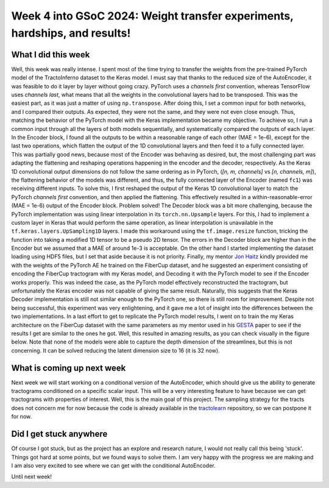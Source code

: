 Week 4 into GSoC 2024: Weight transfer experiments, hardships, and results!
===========================================================================

.. post:: June 21 2024
    :author: Iñigo Tellaetxe
    :tags: google
    :category: gsoc


What I did this week
~~~~~~~~~~~~~~~~~~~~
Well, this week was really intense. I spent most of the time trying to transfer the weights from the pre-trained PyTorch model of the TractoInferno dataset to the Keras model.
I must say that thanks to the reduced size of the AutoEncoder, it was feasible to do it layer by layer without going crazy. PyTorch uses a *channels first* convention, whereas TensorFlow uses *channels last*, what means that all the weights in the convolutional layers had to be transposed.
This was the easiest part, as it was just a matter of using ``np.transpose``.
After doing this, I set a common input for both networks, and I compared their outputs. As expected, they were not the same, and they were not even close enough.
Thus, matching the behavior of the PyTorch model with the Keras implementation became my objective. To achieve so, I run a common input through all the layers of both models sequentially, and systematically compared the outputs of each layer.
In the Encoder block, I found all the outputs to be within a reasonable range of each other (MAE = 1e-6), except for the last two operations, which flatten the output of the 1D convolutional layers and then feed it to a fully connected layer.
This was partially good news, because most of the Encoder was behaving as desired, but, the most challenging part was adapting the flattening and reshaping operations happening in the encoder and the decoder, respectively.
As the Keras 1D convolutional output dimensions do not follow the same ordering as in PyTorch, (*[n, m, channels]* vs *[n, channels, m]*), the flattening behavior of the models was different, and thus, the fully connected layer of the Encoder (named ``fc1``) was receiving different inputs.
To solve this, I first reshaped the output of the Keras 1D convolutional layer to match the PyTorch *channels first* convention, and then applied the flattening.
This effectively resulted in a within-reasonable-error (MAE = 1e-6) output of the Encoder block. Problem solved!
The Decoder block was a bit more challenging, because the PyTorch implementation was using linear interpolation in its ``torch.nn.Upsample`` layers. For this, I had to implement a custom layer in Keras that would perform the same operation,
as linear interpolation is unavailable in the ``tf.keras.layers.UpSampling1D`` layers. I made this workaround using the ``tf.image.resize`` function, tricking the function into taking a modified 1D tensor to be a pseudo 2D tensor.
The errors in the Decoder block are higher than in the Encoder but we assumed that a MAE of around 1e-3 is acceptable.
On the other hand I started implementing the dataset loading using HDF5 files, but I set that aside because it is not priority.
Finally, my mentor `Jon Haitz <https://github.com/jhlegarreta>`_ kindly provided me with the weights of the PyTorch AE he trained on the FiberCup dataset, and he suggested an experiment consisting of encoding the FiberCup tractogram with my Keras model, and Decoding it with the PyTorch model to see if the Encoder works properly.
This was indeed the case, as the PyTorch model effectively reconstructed the tractogram, but unfortunately the Keras encoder was not capable of giving the same result. Naturally, this suggests that the Keras Decoder implementation is still not similar enough to the PyTorch one, so there is still room
for improvement. Despite not being successful, this experiment was very enlightening, and it gave me a lot of insight into the differences between the two implementations.
In a last effort to get to replicate the PyTorch model results, I went on to train the my Keras architecture on the FiberCup dataset with the same parameters as my mentor used in his `GESTA <https://doi.org/10.1016/j.media.2023.102761>`_ paper to see if the results I get are similar to the ones he got.
Well, this resulted in amazing results, as you can check visually in the figure below. Note that none of the models were able to capture the depth dimension of the streamlines, but this is not concerning. It can be solved reducing the latent dimension size to 16 (it is 32 now).

.. image:: /_static/images/fibercup_replicated.png
    :alt: Left: Source data to encode/decode. Middle: Keras model reconstruction. Right: PyTorch model reconstruction.
    :width: 600


What is coming up next week
~~~~~~~~~~~~~~~~~~~~~~~~~~~
Next week we will start working on a conditional version of the AutoEncoder, which should give us the ability to generate tractograms conditioned on a specific scalar input. This will be a very interesting feature to have because we can get tractograms with properties of interest. Well, this is the main goal of this project.
The sampling strategy for the tracts does not concern me for now because the code is already available in the `tractolearn <https://github.com/scil-vital/tractolearn>`_ repository, so we can postpone it for now.

Did I get stuck anywhere
~~~~~~~~~~~~~~~~~~~~~~~~
Of course I got stuck, but as the project has an explore and research nature, I would not  really call this being 'stuck'.
Things got hard at some points, but we found ways to solve them.
I am very happy with the progress we are making and I am also very excited to see where we can get with the conditional AutoEncoder.

Until next week!
